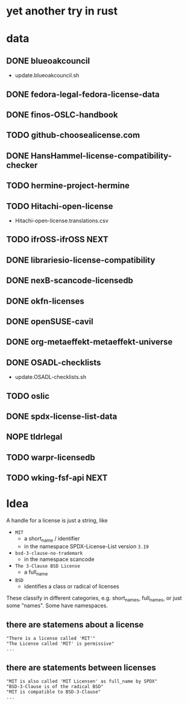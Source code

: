 * yet another try in rust

* data
** DONE blueoakcouncil
- update.blueoakcouncil.sh
** DONE fedora-legal-fedora-license-data
** DONE finos-OSLC-handbook
** TODO github-choosealicense.com
** DONE HansHammel-license-compatibility-checker
** TODO hermine-project-hermine
** TODO Hitachi-open-license
- Hitachi-open-license.translations.csv
** TODO ifrOSS-ifrOSS :NEXT:
** DONE librariesio-license-compatibility
** DONE nexB-scancode-licensedb
** DONE okfn-licenses
** DONE openSUSE-cavil
** DONE org-metaeffekt-metaeffekt-universe
** DONE OSADL-checklists
- update.OSADL-checklists.sh
** TODO oslic
** DONE spdx-license-list-data
** NOPE tldrlegal
** TODO warpr-licensedb
** TODO wking-fsf-api :NEXT:


* Idea
A handle for a license is just a string, like
- =MIT=
  - a short_name / identifier
  - in the namespace SPDX-License-List version =3.19=
- =bsd-3-clause-no-trademark=
  - in the namespace scancode
- =The 3-Clause BSD License=
  - a full_name
- =BSD=
  - identifies a class or radical of licenses

These classify in different categories, e.g. short_names, full_names, or just some "names".
Some have namespaces.
** there are statemens about a license
#+BEGIN_EXAMPLE 
"There is a license called 'MIT'"
"The License called 'MIT' is permissive"
...
#+END_EXAMPLE
** there are statements between licenses
#+BEGIN_EXAMPLE 
"MIT is also called 'MIT Licensen' as full_name by SPDX"
"BSD-3-Clause is of the radical BSD"
"MIT is compatible to BSD-3-Clause"
...
#+END_EXAMPLE